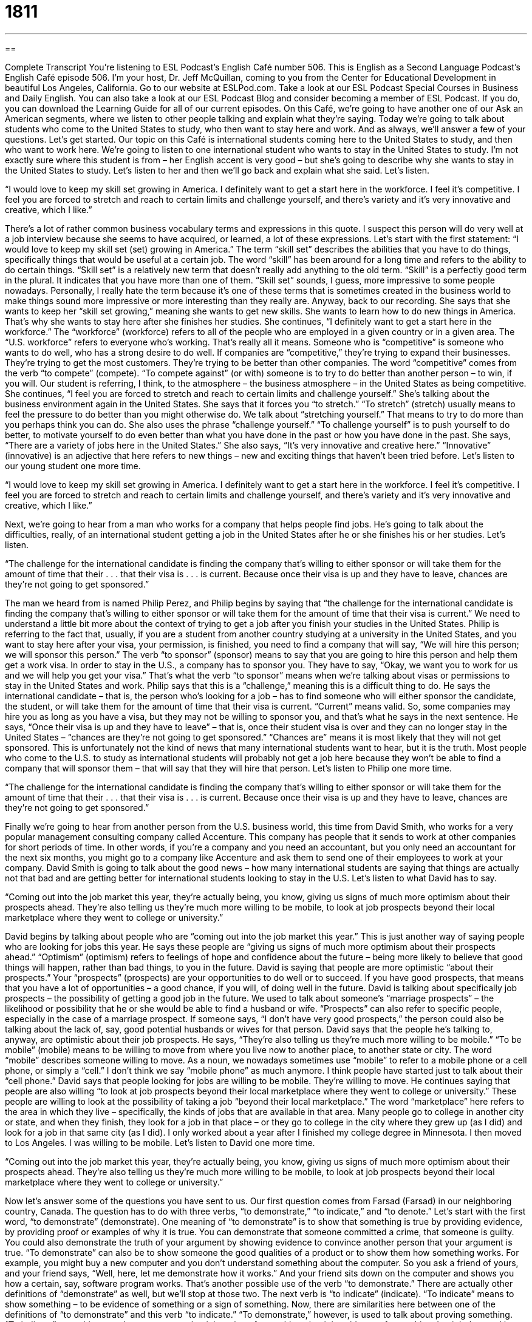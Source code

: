 = 1811
:toc: left
:toclevels: 3
:sectnums:
:stylesheet: ../../../myAdocCss.css

'''

== 

Complete Transcript
You’re listening to ESL Podcast’s English Café number 506.
This is English as a Second Language Podcast’s English Café episode 506. I’m your host, Dr. Jeff McQuillan, coming to you from the Center for Educational Development in beautiful Los Angeles, California.
Go to our website at ESLPod.com. Take a look at our ESL Podcast Special Courses in Business and Daily English. You can also take a look at our ESL Podcast Blog and consider becoming a member of ESL Podcast. If you do, you can download the Learning Guide for all of our current episodes.
On this Café, we’re going to have another one of our Ask an American segments, where we listen to other people talking and explain what they’re saying. Today we’re going to talk about students who come to the United States to study, who then want to stay here and work. And as always, we’ll answer a few of your questions. Let’s get started.
Our topic on this Café is international students coming here to the United States to study, and then who want to work here. We’re going to listen to one international student who wants to stay in the United States to study. I’m not exactly sure where this student is from – her English accent is very good – but she’s going to describe why she wants to stay in the United States to study. Let’s listen to her and then we’ll go back and explain what she said. Let’s listen.
[recording]
“I would love to keep my skill set growing in America. I definitely want to get a start here in the workforce. I feel it’s competitive. I feel you are forced to stretch and reach to certain limits and challenge yourself, and there’s variety and it’s very innovative and creative, which I like.”
[end of recording]
There’s a lot of rather common business vocabulary terms and expressions in this quote. I suspect this person will do very well at a job interview because she seems to have acquired, or learned, a lot of these expressions. Let’s start with the first statement: “I would love to keep my skill set (set) growing in America.” The term “skill set” describes the abilities that you have to do things, specifically things that would be useful at a certain job.
The word “skill” has been around for a long time and refers to the ability to do certain things. “Skill set” is a relatively new term that doesn’t really add anything to the old term. “Skill” is a perfectly good term in the plural. It indicates that you have more than one of them. “Skill set” sounds, I guess, more impressive to some people nowadays. Personally, I really hate the term because it’s one of these terms that is sometimes created in the business world to make things sound more impressive or more interesting than they really are.
Anyway, back to our recording. She says that she wants to keep her “skill set growing,” meaning she wants to get new skills. She wants to learn how to do new things in America. That’s why she wants to stay here after she finishes her studies. She continues, “I definitely want to get a start here in the workforce.” The “workforce” (workforce) refers to all of the people who are employed in a given country or in a given area. The “U.S. workforce” refers to everyone who’s working. That’s really all it means.
Someone who is “competitive” is someone who wants to do well, who has a strong desire to do well. If companies are “competitive,” they’re trying to expand their businesses. They’re trying to get the most customers. They’re trying to be better than other companies. The word “competitive” comes from the verb “to compete” (compete). “To compete against” (or with) someone is to try to do better than another person – to win, if you will. Our student is referring, I think, to the atmosphere – the business atmosphere – in the United States as being competitive.
She continues, “I feel you are forced to stretch and reach to certain limits and challenge yourself.” She’s talking about the business environment again in the United States. She says that it forces you “to stretch.” “To stretch” (stretch) usually means to feel the pressure to do better than you might otherwise do. We talk about “stretching yourself.” That means to try to do more than you perhaps think you can do.
She also uses the phrase “challenge yourself.” “To challenge yourself” is to push yourself to do better, to motivate yourself to do even better than what you have done in the past or how you have done in the past. She says, “There are a variety of jobs here in the United States.” She also says, “It’s very innovative and creative here.” “Innovative” (innovative) is an adjective that here refers to new things – new and exciting things that haven’t been tried before.
Let’s listen to our young student one more time.
[recording]
“I would love to keep my skill set growing in America. I definitely want to get a start here in the workforce. I feel it’s competitive. I feel you are forced to stretch and reach to certain limits and challenge yourself, and there’s variety and it’s very innovative and creative, which I like.”
[end of recording]
Next, we’re going to hear from a man who works for a company that helps people find jobs. He’s going to talk about the difficulties, really, of an international student getting a job in the United States after he or she finishes his or her studies. Let’s listen.
[recording]
“The challenge for the international candidate is finding the company that’s willing to either sponsor or will take them for the amount of time that their . . . that their visa is . . . is current. Because once their visa is up and they have to leave, chances are they’re not going to get sponsored.”
[end of recording]
The man we heard from is named Philip Perez, and Philip begins by saying that “the challenge for the international candidate is finding the company that’s willing to either sponsor or will take them for the amount of time that their visa is current.” We need to understand a little bit more about the context of trying to get a job after you finish your studies in the United States.
Philip is referring to the fact that, usually, if you are a student from another country studying at a university in the United States, and you want to stay here after your visa, your permission, is finished, you need to find a company that will say, “We will hire this person; we will sponsor this person.” The verb “to sponsor” (sponsor) means to say that you are going to hire this person and help them get a work visa.
In order to stay in the U.S., a company has to sponsor you. They have to say, “Okay, we want you to work for us and we will help you get your visa.” That’s what the verb “to sponsor” means when we’re talking about visas or permissions to stay in the United States and work. Philip says that this is a “challenge,” meaning this is a difficult thing to do. He says the international candidate – that is, the person who’s looking for a job – has to find someone who will either sponsor the candidate, the student, or will take them for the amount of time that their visa is current. “Current” means valid.
So, some companies may hire you as long as you have a visa, but they may not be willing to sponsor you, and that’s what he says in the next sentence. He says, “Once their visa is up and they have to leave” – that is, once their student visa is over and they can no longer stay in the United States – “chances are they’re not going to get sponsored.” “Chances are” means it is most likely that they will not get sponsored.
This is unfortunately not the kind of news that many international students want to hear, but it is the truth. Most people who come to the U.S. to study as international students will probably not get a job here because they won’t be able to find a company that will sponsor them – that will say that they will hire that person.
Let’s listen to Philip one more time.
[recording]
“The challenge for the international candidate is finding the company that’s willing to either sponsor or will take them for the amount of time that their . . . that their visa is . . . is current. Because once their visa is up and they have to leave, chances are they’re not going to get sponsored.”
[end of recording]
Finally we’re going to hear from another person from the U.S. business world, this time from David Smith, who works for a very popular management consulting company called Accenture. This company has people that it sends to work at other companies for short periods of time. In other words, if you’re a company and you need an accountant, but you only need an accountant for the next six months, you might go to a company like Accenture and ask them to send one of their employees to work at your company.
David Smith is going to talk about the good news – how many international students are saying that things are actually not that bad and are getting better for international students looking to stay in the U.S.
Let’s listen to what David has to say.
[recording]
“Coming out into the job market this year, they’re actually being, you know, giving us signs of much more optimism about their prospects ahead. They’re also telling us they’re much more willing to be mobile, to look at job prospects beyond their local marketplace where they went to college or university.”
[end of recording]
David begins by talking about people who are “coming out into the job market this year.” This is just another way of saying people who are looking for jobs this year. He says these people are “giving us signs of much more optimism about their prospects ahead.” “Optimism” (optimism) refers to feelings of hope and confidence about the future – being more likely to believe that good things will happen, rather than bad things, to you in the future. David is saying that people are more optimistic “about their prospects.” Your “prospects” (prospects) are your opportunities to do well or to succeed. If you have good prospects, that means that you have a lot of opportunities – a good chance, if you will, of doing well in the future.
David is talking about specifically job prospects – the possibility of getting a good job in the future. We used to talk about someone’s “marriage prospects” – the likelihood or possibility that he or she would be able to find a husband or wife. “Prospects” can also refer to specific people, especially in the case of a marriage prospect. If someone says, “I don’t have very good prospects,” the person could also be talking about the lack of, say, good potential husbands or wives for that person.
David says that the people he’s talking to, anyway, are optimistic about their job prospects. He says, “They’re also telling us they’re much more willing to be mobile.” “To be mobile” (mobile) means to be willing to move from where you live now to another place, to another state or city. The word “mobile” describes someone willing to move. As a noun, we nowadays sometimes use “mobile” to refer to a mobile phone or a cell phone, or simply a “cell.” I don’t think we say “mobile phone” as much anymore. I think people have started just to talk about their “cell phone.”
David says that people looking for jobs are willing to be mobile. They’re willing to move. He continues saying that people are also willing “to look at job prospects beyond their local marketplace where they went to college or university.” These people are willing to look at the possibility of taking a job “beyond their local marketplace.” The word “marketplace” here refers to the area in which they live – specifically, the kinds of jobs that are available in that area.
Many people go to college in another city or state, and when they finish, they look for a job in that place – or they go to college in the city where they grew up (as I did) and look for a job in that same city (as I did). I only worked about a year after I finished my college degree in Minnesota. I then moved to Los Angeles. I was willing to be mobile.
Let’s listen to David one more time.
[recording]
“Coming out into the job market this year, they’re actually being, you know, giving us signs of much more optimism about their prospects ahead. They’re also telling us they’re much more willing to be mobile, to look at job prospects beyond their local marketplace where they went to college or university.”
[end of recording]
Now let’s answer some of the questions you have sent to us.
Our first question comes from Farsad (Farsad) in our neighboring country, Canada. The question has to do with three verbs, “to demonstrate,” “to indicate,” and “to denote.” Let’s start with the first word, “to demonstrate” (demonstrate). One meaning of “to demonstrate” is to show that something is true by providing evidence, by providing proof or examples of why it is true. You can demonstrate that someone committed a crime, that someone is guilty. You could also demonstrate the truth of your argument by showing evidence to convince another person that your argument is true.
“To demonstrate” can also be to show someone the good qualities of a product or to show them how something works. For example, you might buy a new computer and you don’t understand something about the computer. So you ask a friend of yours, and your friend says, “Well, here, let me demonstrate how it works.” And your friend sits down on the computer and shows you how a certain, say, software program works. That’s another possible use of the verb “to demonstrate.” There are actually other definitions of “demonstrate” as well, but we’ll stop at those two.
The next verb is “to indicate” (indicate). “To indicate” means to show something – to be evidence of something or a sign of something. Now, there are similarities here between one of the definitions of “to demonstrate” and this verb “to indicate.” “To demonstrate,” however, is used to talk about proving something. “To indicate” something merely means to say that it is a sign of something, that it is evidence of something.
It might be used in situations where you don’t have enough evidence to demonstrate or prove something, but you do have evidence that shows that it might be true. So, for example, if a person has a fever or has a high temperature, you might say that that “indicates” that this person may have the flu – influenza. That doesn’t demonstrate it. It might be an indication of something else. So, that’s the verb “to indicate,” at least one use of the verb.
Finally, “to denote” (denote) means to serve as a sign of something. Once again, you can see a connection here with one of the other verbs – in this case, the verb “to indicate.” “Denote” is not as common as “indicate.” You won’t hear people use this verb that often or probably even read it all that much. It might be used in a more technical sense or in a literary sense. It really means something very similar to “to indicate.”
Our next question comes from Sima (Sima), living in the United States of America. You’ve probably heard of it. The question has to do with an expression, “to give a hoot” (hoot). This is kind of a funny expression. It’s not used all that often anymore. It was probably more popular 50 years ago than it is today although you still will see it and hear it occasionally. Let’s start with the word “hoot.” “Hoot” is the sound made by an owl. That’s a very bad imitation of an owl.
Sometimes, informally, we use the noun “hoot” to describe a very funny person. “Oh, he’s a hoot.” Again, it’s rather old-fashioned usage. We don’t say that very much anymore, but you might hear someone say, “He’s a hoot.” They may say it to be sort of funny (maybe even sarcastically, meaning they don’t think the person is funny) but that’s the traditional definition of “hoot” as a noun – either a sound made by an owl, or a funny person.
“To give a hoot” means to care about something. The most common form of the expression however is in the negative. “I don’t give a hoot.” People don’t say, “I give a hoot.” They say, “I don’t give a hoot,” meaning I don’t care about the situation at all, not even a little bit. “He doesn’t give a hoot about baseball.” He doesn’t care about it. He’s not interested in it at all.
I said that we normally use this expression in the negative, but there was one use of the expression in the affirmative, in the positive sense, back in the 1970s when I was growing up. There was an advertising campaign – the government had these advertisements on television (and probably radio) that tried to get people to stop polluting – to stop littering, specifically. “To litter” (litter) is to throw things on the ground and not pick them up – garbage and trash, for example.
This is especially common, or used to be more common, in the United States – people would throw things out of their car onto the road – and I think this has become less common. For one thing, it’s become illegal. If you do that you can be given a fine. You may have to pay money to the government for breaking laws against littering.
The advertising campaign in the ’70s was trying to convince people to stop doing this, and the slogan or the phrase that was used with the advertising campaign was “Give a hoot, don’t pollute.” “To pollute” (pollute) means to make something clean, dirty; specifically, to make the environment, the world around you – the water, the land, the air – dirty when it was clean before. “Hoot” obviously rhymes with, or sounds similar to, “pollute.” And so that’s probably why they used the expression “Give a hoot, don’t pollute,” which is still good advice.
Our final question comes from Phuoc (Phuoc) from an unknown country. I’m going to guess Vietnam, from the name. The expression asked about here is a very common one in English: “Nice to meet you.” The question is, when someone says “Nice to meet you,” what do you say to them? Do you say “Me, too,” or “You, too,” or something else? A very common way of responding to this would be “You, too,” not “Me, too.” You could say, “You, too,” meaning it’s nice to meet you as well.
There are other things you could say. You could say simply, “Nice to meet you, too.” You could repeat the phrase back to them, adding the word “too” (too) at the end. You could also say, perhaps a little bit more informally, “Same here,” meaning again the same thing: I also am glad to meet you. A less common way, but still possible way, of responding to this greeting is “Likewise” (likewise). I would say the easiest way is to say simply, “You, too” or “Nice to meet you, too.” Just add the word “too” and repeat the statement back to them.
If you have a question or comment, I give a hoot. Email us at eslpod@eslpod.com.
From Los Angeles, California, I’m Jeff McQuillan. Thank you for listening. Come back and listen to us again right here on the English Café.
ESL Podcast’s English Café is written and produced by Dr. Jeff McQuillan and Dr. Lucy Tse. This podcast is copyright 2015 by the Center for Educational Development.
Glossary
skill set – all the skills one has, or all the things that one can do well
* We need employees with stronger skill sets in computer programming languages.
workforce – all the people who are employed and are working in jobs
* How many people are expected to retire and leave the workforce this year?
competitive – with a strong desire to do well and to be the best or at least to do better than the other people and organizations around one
* Meghan is really competitive and gets angry if another runner finishes a race before she does.
to stretch – to reach further and do more than one might otherwise do; to challenge oneself
* If the violinists really stretch, they should be able to perform 90 minutes without a break.
innovative – new and exciting because something has never been tried before
* Does anyone have any innovative ideas on how to improve our schools?
to sponsor – to help and guide someone through a process, especially to give someone a job, help that person complete paperwork, and pay fees in order to request a work visa
* The hospital is sponsoring several foreign doctors to get the specialists that it needs.
current – valid; not expired; within the active date range
* Please present two current pieces of identification, such as a passport or driver’s license.
up – expired; at the end of a time period when a decision must be made or an action must be taken
* Your time is up! Put down your pencils and close your test booklets.
chances are – most likely; probably
* Sure it was embarrassing, but chances are nobody will even remember it by Monday.
optimism – feelings of hope and confidence about the future, being more likely to believe that good things will happen than to think that bad things will happen
* Her optimism about the future is surprising, given all the bad things that happened to her in her childhood.
prospects – opportunities to do well, to succeed, or to make a lot of money
* With degrees in law and engineering from a top university, Antwon has great prospects and he’s looking forward to his job interviews.
mobile – willing to move to accept a job; willing to move to where a new employer is located
* Before Khalil had kids, he was mobile, but now he wants to buy a home and become part of the community.
marketplace – where products and services are bought and sold, or where companies that are hiring find people who are looking for jobs
* Are any similar products available in the marketplace now?
to demonstrate – to prove something by showing examples of it; to show or prove the good qualities and effective use of a product
* Let me demonstrate how this new software will change the way you store client information.
to indicate – to show something; to show that something exists or is true
* This green light indicates that the machine is ready to use.
to denote – to serve as an indication of something; to serve as a sign of something
* An asterisk (*) in front of a name on the list denotes a member of the board of directors.
hoot – the loud, deep sound made by an owl; a good time; a funny person
* I couldn’t sleep last night because the owls hooted loudly for hours.
to not give a hoot – to show no concern or interest; to not care
* Mina doesn’t give a hoot how long she has to wait as long as she gets tickets.
Nice to meet you. – a polite greeting used on being introduced to someone
* A: Nice to meet you.
B: You, too.
What Insiders Know
Categories of Visas
The U.S. Department of State “issues” (creates and gives to others an official document) “nonimmigrant” (not intending to permanently live in the country) visas and “immigrant” (intending to permanently live in the country) visas.
Some of the most common types of nonimmigrant visas are visitor visas: the B-1 visas for business, B-2 visas for tourism or “pleasure” (non-business activities), or B-1/B-2 visas for a combination of business and pleasure. The exchange visitor visa, or the J visa, is for people who are participating in “exchange programs,” or opportunities to go to another country temporarily for educational or learning experiences, especially related to language and culture. Students, “au pairs” (people from another country who take care of a family’s children), government visitors, and some “physicians” (doctors) typically receive J visas. An H-1B visa is used for people who work in a “specialty occupation,” or a job that requires significant education and experience. An H-2A visa is for “temporary agricultural workers,” such as people who come to the United States to help plant or harvest “crops” (plants grown for food or textiles) on farms. And an O visa is for people who have “extraordinary” (at a very high level) ability or achievement in certain fields, such as actors, athletes, and people who are “renowned” (famous; known by many people) “experts” (people with deep knowledge about a topic).
Some of the most common immigrant visas are the K visas. A K-1 is for the “fiancée” (someone who has promised to marry another person) of a U.S. citizen who plans to live in the United States. The IR and CR visas are for the “spouses’ (husbands or wives) of U.S. citizens, “adoptees” (children who are being brought into a family that they are not biologically related to), and some other family members.